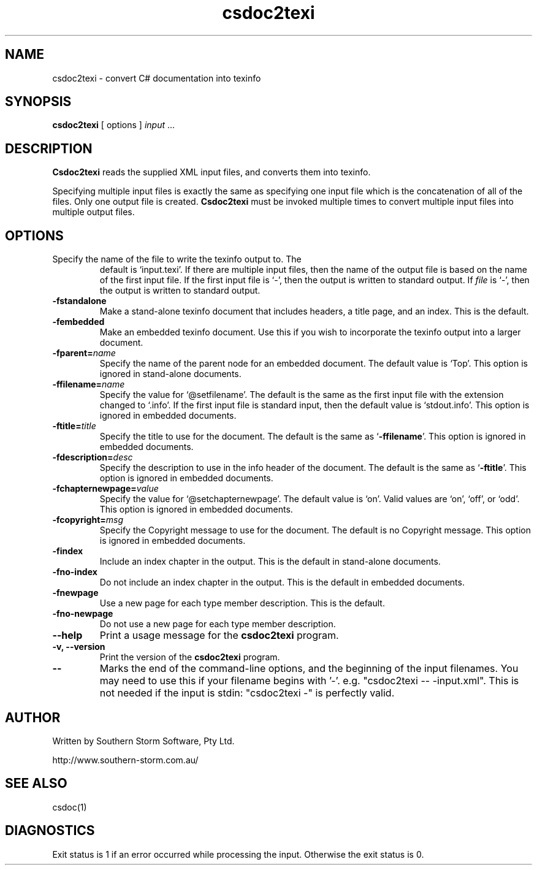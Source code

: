 .\" Copyright (c) 2001 Southern Storm Software, Pty Ltd.
.\"
.\" This program is free software; you can redistribute it and/or modify
.\" it under the terms of the GNU General Public License as published by
.\" the Free Software Foundation; either version 2 of the License, or
.\" (at your option) any later version.
.\"
.\" This program is distributed in the hope that it will be useful,
.\" but WITHOUT ANY WARRANTY; without even the implied warranty of
.\" MERCHANTABILITY or FITNESS FOR A PARTICULAR PURPOSE.  See the
.\" GNU General Public License for more details.
.\"
.\" You should have received a copy of the GNU General Public License
.\" along with this program; if not, write to the Free Software
.\" Foundation, Inc., 59 Temple Place, Suite 330, Boston, MA  02111-1307  USA
.TH csdoc2texi 1 "24 September 2001" "Southern Storm Software" "Portable.NET Development Tools"
.SH NAME
csdoc2texi \- convert C# documentation into texinfo
.SH SYNOPSIS
.ll +8
.B csdoc2texi
[ options ]
.I input
\&...
.SH DESCRIPTION
.B Csdoc2texi
reads the supplied XML input files, and converts them into
texinfo.

Specifying multiple input files is exactly the same as specifying
one input file which is the concatenation of all of the files.
Only one output file is created.  \fBCsdoc2texi\fR must be invoked multiple
times to convert multiple input files into multiple output files.
.SH OPTIONS
.TP
.\B -o \fIfile\fR, \-\-output \fIfile\fR
Specify the name of the file to write the texinfo output to.  The
default is `input.texi'.  If there are multiple input files, then
the name of the output file is based on the name of the first input file.
If the first input file is `\-', then the output is written to
standard output.  If \fIfile\fR is `\-', then the output is
written to standard output.
.TP
.B \-fstandalone
Make a stand-alone texinfo document that includes headers,
a title page, and an index.  This is the default.
.TP
.B \-fembedded
Make an embedded texinfo document.  Use this if you wish to
incorporate the texinfo output into a larger document.
.TP
.B \-fparent=\fIname\fR
Specify the name of the parent node for an embedded document.
The default value is `Top'.  This option is ignored
in stand-alone documents.
.TP
.B \-ffilename=\fIname\fR
Specify the value for `@setfilename'.  The default is the same
as the first input file with the extension changed to `.info'.
If the first input file is standard input, then the default
value is `stdout.info'.  This option is ignored in
embedded documents.
.TP
.B \-ftitle=\fItitle\fR
Specify the title to use for the document.  The default is
the same as `\fB\-ffilename\fR'.  This option is ignored in
embedded documents.
.TP
.B \-fdescription=\fIdesc\fR
Specify the description to use in the info header of the document.
The default is the same as `\fB\-ftitle\fR'.  This option is
ignored in embedded documents.
.TP
.B \-fchapternewpage=\fIvalue\fR
Specify the value for `@setchapternewpage'.  The default value is
`on'.  Valid values are `on', `off', or `odd'.  This option is
ignored in embedded documents.
.TP
.B \-fcopyright=\fImsg\fR
Specify the Copyright message to use for the document.  The default
is no Copyright message.  This option is ignored in embedded documents.
.TP
.B \-findex
Include an index chapter in the output.  This is the default
in stand-alone documents.
.TP
.B \-fno\-index
Do not include an index chapter in the output.  This is the
default in embedded documents.
.TP
.B \-fnewpage
Use a new page for each type member description.  This is the default.
.TP
.B \-fno\-newpage
Do not use a new page for each type member description.
.TP
.B \-\-help
Print a usage message for the \fBcsdoc2texi\fR program.
.TP
.B \-v, \-\-version
Print the version of the \fBcsdoc2texi\fR program.
.TP
.B \-\-
Marks the end of the command-line options, and the beginning of
the input filenames.  You may need to use this if your filename
begins with '-'.  e.g. "csdoc2texi -- -input.xml".  This is not needed
if the input is stdin: "csdoc2texi -" is perfectly valid.
.SH "AUTHOR"
Written by Southern Storm Software, Pty Ltd.

http://www.southern-storm.com.au/
.SH "SEE ALSO"
csdoc(1)
.SH "DIAGNOSTICS"
Exit status is 1 if an error occurred while processing the input.
Otherwise the exit status is 0.
